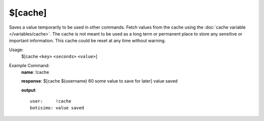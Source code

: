$[cache]
========

Saves a value temporarily to be used in other commands. Fetch values from the cache using the :doc:`cache variable </variables/cache>`. The cache is not meant to be used as a long term or permanent place to store any sensitive or important information. This cache could be reset at any time without warning.

Usage:
    $[cache ``<key>`` ``<seconds>`` ``<value>``]

Example Command:
    **name**: !cache

    **response**: $[cache $(username) 60 some value to save for later] value saved

    **output**::

        user:     !cache
        botisimo: value saved
